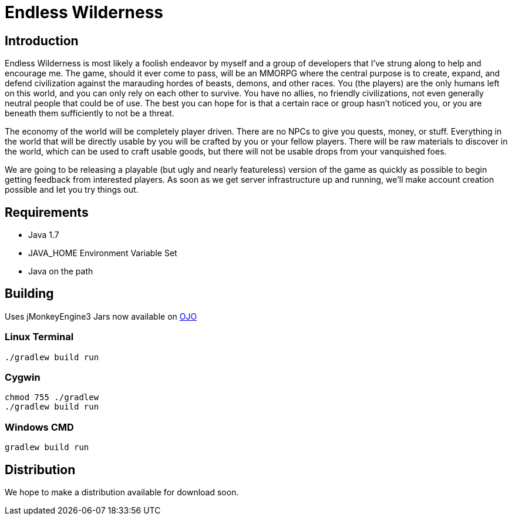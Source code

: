 = Endless Wilderness

== Introduction

Endless Wilderness is most likely a foolish endeavor by myself and a group of developers that I've strung along to help and encourage me.  The game, should it ever come to pass, will be an MMORPG where the central purpose is to create, expand, and defend civilization against the marauding hordes of beasts, demons, and other races.  You (the players) are the only humans left on this world, and you can only rely on each other to survive.  You have no allies, no friendly civilizations, not even generally neutral people that could be of use.  The best you can hope for is that a certain race or group hasn't noticed you, or you are beneath them sufficiently to not be a threat.

The economy of the world will be completely player driven.  There are no NPCs to give you quests, money, or stuff.  Everything in the world that will be directly usable by you will be crafted by you or your fellow players.   There will be raw materials to discover in the world, which can be used to craft usable goods, but there will not be usable drops from your vanquished foes.

We are going to be releasing a playable (but ugly and nearly featureless) version of the game as quickly as possible to begin getting feedback from interested players.  As soon as we get server infrastructure up and running, we'll make account creation possible and let you try things out.

== Requirements

* Java 1.7
* JAVA_HOME Environment Variable Set
* Java on the path

== Building

Uses jMonkeyEngine3
Jars now available on http://oss.jfrog.org/artifactory/libs-snapshot/com/jdydev/jme3/[OJO] 

=== Linux Terminal

[source,bash]
----
./gradlew build run
----

=== Cygwin

[source,bash]
----
chmod 755 ./gradlew
./gradlew build run
----

=== Windows CMD

[source]
----
gradlew build run
----

== Distribution

We hope to make a distribution available for download soon.

